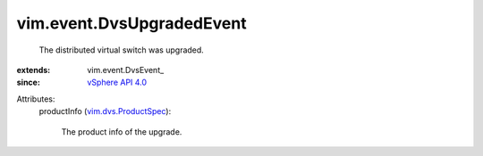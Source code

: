 
vim.event.DvsUpgradedEvent
==========================
  The distributed virtual switch was upgraded.
:extends: vim.event.DvsEvent_
:since: `vSphere API 4.0 <vim/version.rst#vimversionversion5>`_

Attributes:
    productInfo (`vim.dvs.ProductSpec <vim/dvs/ProductSpec.rst>`_):

       The product info of the upgrade.
